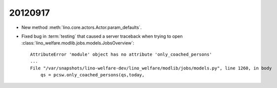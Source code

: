 20120917
========

- New method 
  :meth:`lino.core.actors.Actor.param_defaults`.

- Fixed bug in :term:`testing` that caused a
  server traceback when trying to open 
  :class:`lino_welfare.modlib.jobs.models.JobsOverview`::

    AttributeError 'module' object has no attribute 'only_coached_persons'
    ...
    File "/var/snapshots/lino-welfare-dev/lino_welfare/modlib/jobs/models.py", line 1260, in body
        qs = pcsw.only_coached_persons(qs,today,


